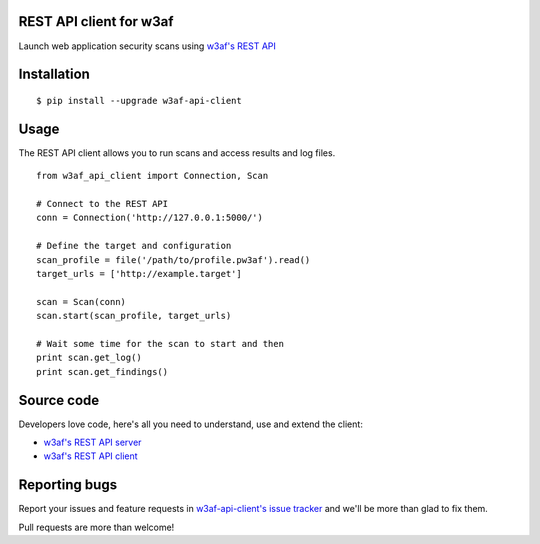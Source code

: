 REST API client for w3af
========================

Launch web application security scans using `w3af's REST API <http://docs.w3af.org/en/latest/api/index.html>`_

.. image:: https://circleci.com/gh/andresriancho/w3af-api-client.svg?style=svg
   :alt: Build Status
   :align: right
   :target: https://circleci.com/gh/andresriancho/w3af-api-client

Installation
============

::

    $ pip install --upgrade w3af-api-client


Usage
=====

The REST API client allows you to run scans and access results and log files.

::

    from w3af_api_client import Connection, Scan

    # Connect to the REST API
    conn = Connection('http://127.0.0.1:5000/')

    # Define the target and configuration
    scan_profile = file('/path/to/profile.pw3af').read()
    target_urls = ['http://example.target']

    scan = Scan(conn)
    scan.start(scan_profile, target_urls)

    # Wait some time for the scan to start and then
    print scan.get_log()
    print scan.get_findings()

Source code
===========

Developers love code, here's all you need to understand, use and extend the client:

* `w3af's REST API server <https://github.com/andresriancho/w3af/tree/master/w3af/core/ui/api/>`_
* `w3af's REST API client <https://github.com/andresriancho/w3af-api-client/>`_

Reporting bugs
==============

Report your issues and feature requests in `w3af-api-client's issue
tracker <https://github.com/andresriancho/w3af-api-client>`_ and we'll
be more than glad to fix them.

Pull requests are more than welcome!

